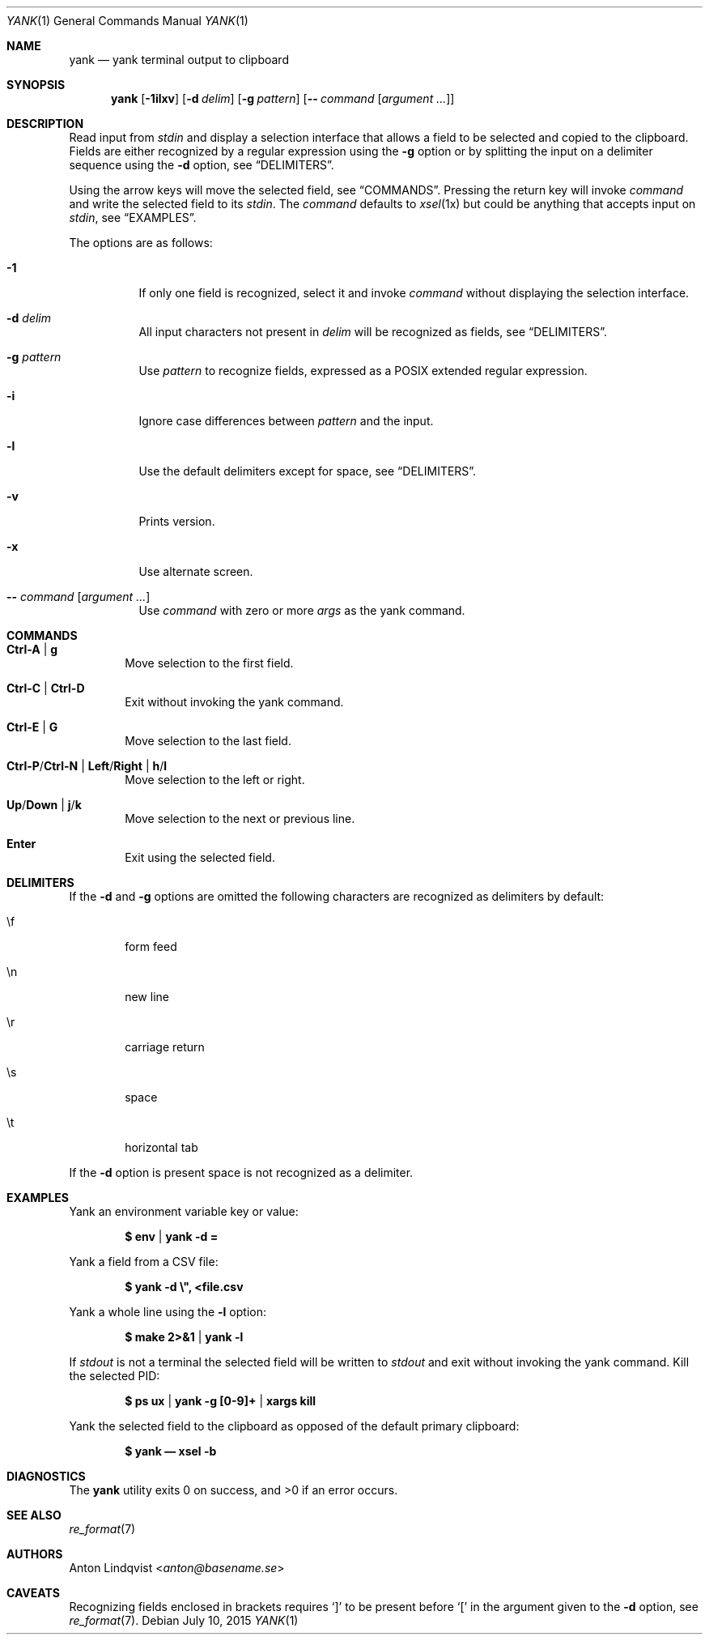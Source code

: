 .Dd $Mdocdate: July 10 2015 $
.Dt YANK 1
.Os
.Sh NAME
.Nm yank
.Nd yank terminal output to clipboard
.Sh SYNOPSIS
.Nm
.Op Fl 1ilxv
.Op Fl d Ar delim
.Op Fl g Ar pattern
.Op Fl - Ar command Op Ar argument ...
.Sh DESCRIPTION
Read input from
.Pa stdin
and display a selection interface that allows a field to be selected and copied
to the clipboard.
Fields are either recognized by a regular expression using the
.Fl g
option or by splitting the input on a delimiter sequence using the
.Fl d
option, see
.Sx DELIMITERS .
.Pp
Using the arrow keys will move the selected field, see
.Sx COMMANDS .
Pressing the return key will invoke
.Ar command
and write the selected field to its
.Pa stdin .
The
.Ar command
defaults to
.Xr xsel 1x
but could be anything that accepts input on
.Pa stdin ,
see
.Sx EXAMPLES .
.Pp
The options are as follows:
.Bl -tag -width Ds
.It Fl 1
If only one field is recognized, select it and invoke
.Ar command
without displaying the selection interface.
.It Fl d Ar delim
All input characters not present in
.Ar delim
will be recognized as fields, see
.Sx DELIMITERS .
.It Fl g Ar pattern
Use
.Ar pattern
to recognize fields, expressed as a POSIX extended regular expression.
.It Fl i
Ignore case differences between
.Ar pattern
and the input.
.It Fl l
Use the default delimiters except for space, see
.Sx DELIMITERS .
.It Fl v
Prints version.
.It Fl x
Use alternate screen.
.It Fl - Ar command Op Ar argument ...
Use
.Ar command
with zero or more
.Ar args
as the yank command.
.El
.Sh COMMANDS
.Bl -tag -width XXXX
.It Ic Ctrl-A | g
Move selection to the first field.
.It Ic Ctrl-C | Ctrl-D
Exit without invoking the yank command.
.It Ic Ctrl-E | G
Move selection to the last field.
.It Ic Ctrl-P Ns / Ns Ic Ctrl-N | Ic Left Ns / Ns Ic Right | Ic h Ns / Ns Ic l
Move selection to the left or right.
.It Ic Up Ns / Ns Ic Down | Ic j Ns / Ns Ic k
Move selection to the next or previous line.
.It Ic Enter
Exit using the selected field.
.El
.Sh DELIMITERS
If the
.Fl d
and
.Fl g
options are omitted the following characters are recognized as delimiters by
default:
.Bl -tag -width XXXX
.It \ef
form feed
.It \en
new line
.It \er
carriage return
.It \es
space
.It \et
horizontal tab
.El
.Pp
If the
.Fl d
option is present space is not recognized as a delimiter.
.Sh EXAMPLES
Yank an environment variable key or value:
.Pp
.Dl $ env | yank -d =
.Pp
Yank a field from a CSV file:
.Pp
.Dl $ yank -d \e\&", <file.csv
.Pp
Yank a whole line using the
.Fl l
option:
.Pp
.Dl $ make 2>&1 | yank -l
.Pp
If
.Pa stdout
is not a terminal the selected field will be written to
.Pa stdout
and exit without invoking the yank command.
Kill the selected PID:
.Pp
.Dl $ ps ux | yank -g [0-9]+ | xargs kill
.Pp
Yank the selected field to the clipboard as opposed of the default primary
clipboard:
.Pp
.Dl $ yank \(em xsel -b
.Sh DIAGNOSTICS
.Ex -std
.Sh SEE ALSO
.Xr re_format 7
.Sh AUTHORS
.An Anton Lindqvist Aq Mt anton@basename.se
.Sh CAVEATS
Recognizing fields enclosed in brackets requires
.Sq \&]
to be present before
.Sq \&[
in the argument given to the
.Fl d
option,
see
.Xr re_format 7 .
